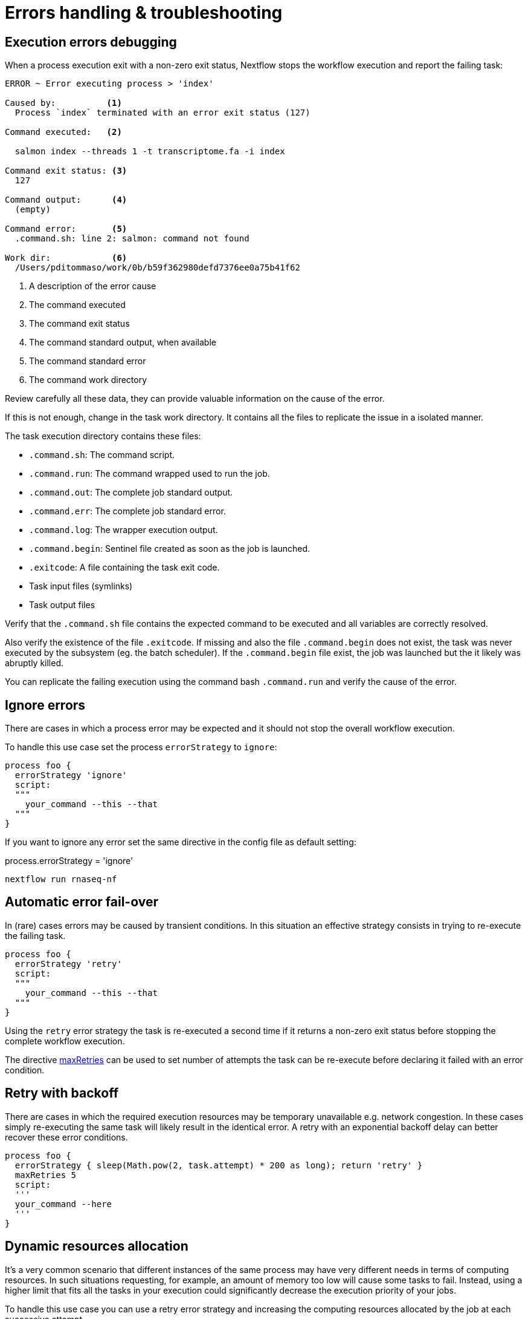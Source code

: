 = Errors handling & troubleshooting

==  Execution errors debugging

When a process execution exit with a non-zero exit status, Nextflow stops the workflow execution and report the failing task:

[source]
----
ERROR ~ Error executing process > 'index'

Caused by:          <1>       
  Process `index` terminated with an error exit status (127)

Command executed:   <2> 

  salmon index --threads 1 -t transcriptome.fa -i index

Command exit status: <3>
  127

Command output:      <4>
  (empty)

Command error:       <5>
  .command.sh: line 2: salmon: command not found

Work dir:            <6>
  /Users/pditommaso/work/0b/b59f362980defd7376ee0a75b41f62
----

<1> A description of the error cause
<2> The command executed
<3> The command exit status
<4> The command standard output, when available
<5> The command standard error
<6> The command work directory

Review carefully all these data, they can provide valuable information on the cause of the error.

If this is not enough, change in the task work directory. It contains all the files to replicate the issue in a isolated manner.

The task execution directory contains these files:

* `.command.sh`: The command script.

* `.command.run`: The command wrapped used to run the job.

* `.command.out`: The complete job standard output.

* `.command.err`: The complete job standard error.

* `.command.log`: The wrapper execution output.

* `.command.begin`: Sentinel file created as soon as the job is launched.

* `.exitcode`: A file containing the task exit code.

* Task input files (symlinks)

* Task output files

Verify that the `.command.sh` file contains the expected command to be executed and all variables are correctly resolved.

Also verify the existence of the file `.exitcode`. If missing and also the file `.command.begin` does not exist, the task was never 
executed by the subsystem (eg. the batch scheduler). If the `.command.begin` file exist, the job was launched but the it likely was abruptly killed.

You can replicate the failing execution using the command bash `.command.run` and verify the cause of the error.

== Ignore errors

There are cases in which a process error may be expected and it should not stop the overall workflow execution.

To handle this use case set the process `errorStrategy` to `ignore`:

[source,nextflow,linenums]
----
process foo {
  errorStrategy 'ignore'
  script:
  """
    your_command --this --that
  """
}
----

If you want to ignore any error set the same directive in the config file as default setting:

process.errorStrategy = 'ignore'

[source,config,linenums]
----
nextflow run rnaseq-nf
----

== Automatic error fail-over

In (rare) cases errors may be caused by transient conditions. In this situation an effective strategy consists in trying to re-execute the failing task.

[source,nextflow,linenums]
----
process foo {
  errorStrategy 'retry'
  script:
  """
    your_command --this --that
  """
}
----

Using the `retry` error strategy the task is re-executed a second time if it returns a non-zero exit status before stopping the complete workflow execution.

The directive https://www.nextflow.io/docs/latest/process.html#maxretries[maxRetries] can be used to set number of attempts the task can be re-execute before declaring it failed with an error condition.

== Retry with backoff

There are cases in which the required execution resources may be temporary unavailable e.g. network congestion. In these cases simply re-executing the same task will likely result in the identical error. A retry with an exponential backoff delay can better recover these error conditions.

[source,nextflow,linenums]
----
process foo {
  errorStrategy { sleep(Math.pow(2, task.attempt) * 200 as long); return 'retry' }
  maxRetries 5
  script:
  '''
  your_command --here
  '''
}
----

== Dynamic resources allocation

It’s a very common scenario that different instances of the same process may have very different needs in terms of computing resources. In such situations requesting, for example, an amount of memory too low will cause some tasks to fail. Instead, using a higher limit that fits all the tasks in your execution could significantly decrease the execution priority of your jobs.

To handle this use case you can use a retry error strategy and increasing the computing resources allocated by the job at each successive attempt.

[source,nextflow,linenums]
----
process foo {
  cpus 4
  memory { 2.GB * task.attempt }  <1> 
  time { 1.hour * task.attempt }  <2>
  errorStrategy { task.exitStatus == 140 ? 'retry' : 'terminate' }    <3>
  maxRetries 3   <4>

  script:
  """
    your_command --cpus $task.cpus --mem $task.memory
  """
}
----

<1> The memory is defined in a dynamic manner, the first attempt is 2 GB, the second 4 GB, and so on.
<2> The wall execution time is set dynamically as well, the first execution attempt is set to 1 hour, the second 2 hours, and so on.
<3> If the task return an exit status equals to 140 sets the error strategy to retry otherwise terminates the execution.
<4> It can retry the process execution up to three times.

